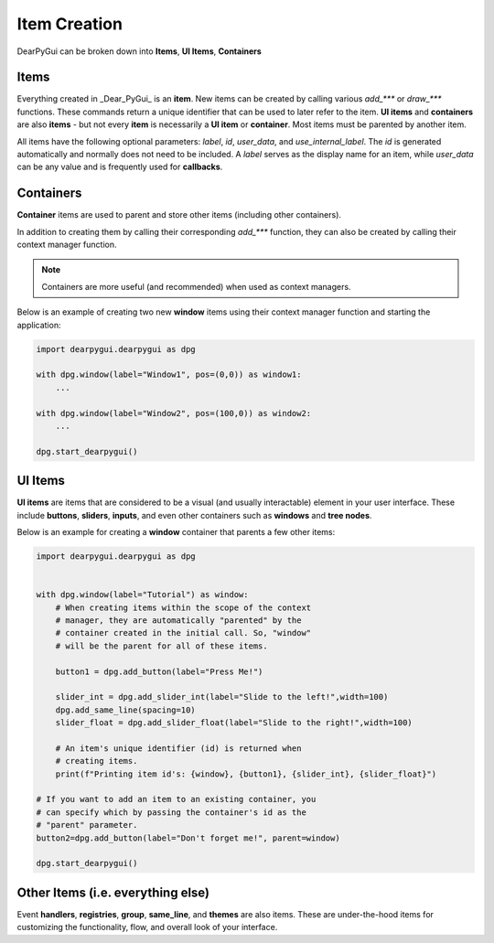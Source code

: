 Item Creation
==============

DearPyGui can be broken down into **Items**, **UI Items**, **Containers**

Items
-----

Everything created in _Dear_PyGui_ is an **item**. New items can be created
by calling various *add_\*\*\** or *draw_\*\*\** functions. These commands
return a unique identifier that can be used to later refer to the item.
**UI items** and **containers** are also **items** - but not every **item**
is necessarily a **UI item** or **container**. Most items must be parented by another item.

All items have the following optional parameters: *label*, *id*, *user_data*,
and *use_internal_label*. The *id* is generated automatically and normally does
not need to be included. A *label* serves as the display name for an item, while
*user_data* can be any value and is frequently used for **callbacks**.


Containers
----------

**Container** items are used to parent and store other items
(including other containers).

In addition to creating them by
calling their corresponding *add_\*\*\** function, they can also be
created by calling their context manager function.

.. note:: Containers are more useful (and recommended) when used as context managers.

Below is an example of creating two new **window** items
using their context manager function and starting the application:

.. code-block:: python

    import dearpygui.dearpygui as dpg

    with dpg.window(label="Window1", pos=(0,0)) as window1:
        ...

    with dpg.window(label="Window2", pos=(100,0)) as window2:
        ...

    dpg.start_dearpygui()

.. image:: https://raw.githubusercontent.com/Atlamillias/DearPyGui-Stuff/main/wiki%20images/dpg_creating_appitems_ex2.png

UI Items
--------

**UI items** are items that are considered to be a visual
(and usually interactable) element in your user interface.
These include **buttons**, **sliders**, **inputs**, and even
other containers such as **windows** and **tree nodes**.

Below is an example for creating a **window** container
that parents a few other items:

.. code-block:: python

    import dearpygui.dearpygui as dpg


    with dpg.window(label="Tutorial") as window:
        # When creating items within the scope of the context
        # manager, they are automatically "parented" by the
        # container created in the initial call. So, "window"
        # will be the parent for all of these items.

        button1 = dpg.add_button(label="Press Me!")

        slider_int = dpg.add_slider_int(label="Slide to the left!",width=100)
        dpg.add_same_line(spacing=10)
        slider_float = dpg.add_slider_float(label="Slide to the right!",width=100)

        # An item's unique identifier (id) is returned when
        # creating items.
        print(f"Printing item id's: {window}, {button1}, {slider_int}, {slider_float}")

    # If you want to add an item to an existing container, you
    # can specify which by passing the container's id as the
    # "parent" parameter.
    button2=dpg.add_button(label="Don't forget me!", parent=window)

    dpg.start_dearpygui()

.. image:: https://raw.githubusercontent.com/Atlamillias/DearPyGui-Stuff/main/wiki%20images/dpg_creating_widgets_ex1.png

Other Items (i.e. everything else)
----------------------------------

Event **handlers**, **registries**, **group**, **same_line**, and **themes** are also items.
These are under-the-hood items for customizing the functionality, flow,
and overall look of your interface.


